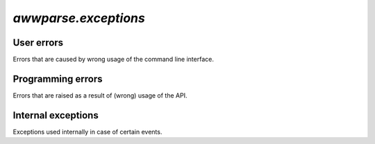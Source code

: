`awwparse.exceptions`
=====================

.. module:: awwparse.exceptions


User errors
-----------

Errors that are caused by wrong usage of the command line interface.

.. autoexception:: CLIError
   :members:

.. autoexception:: UnexpectedArgument
   :members:

.. autoexception:: ArgumentMissing
   :members:

.. autoexception:: UserTypeError
   :members:

.. autoexception:: CommandMissing
   :members:

.. autoexception:: PositionalArgumentMissing
   :members:


Programming errors
------------------

Errors that are raised as a result of (wrong) usage of the API.

.. autoexception:: Conflict
   :members:

.. autoexception:: OptionConflict
   :members:

.. autoexception:: CommandConflict
   :members:

.. autoexception:: ArgumentConflict
   :members:


Internal exceptions
-------------------

Exceptions used internally in case of certain events.

.. autoexception:: EndOptionParsing
   :members:
